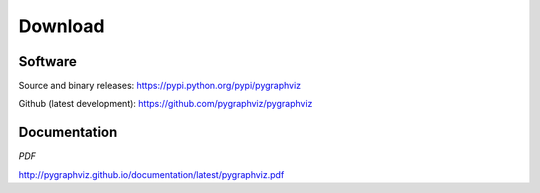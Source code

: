 --------
Download
--------

Software
~~~~~~~~
Source and binary releases: https://pypi.python.org/pypi/pygraphviz

Github (latest development): https://github.com/pygraphviz/pygraphviz


Documentation
~~~~~~~~~~~~~
*PDF*

http://pygraphviz.github.io/documentation/latest/pygraphviz.pdf

